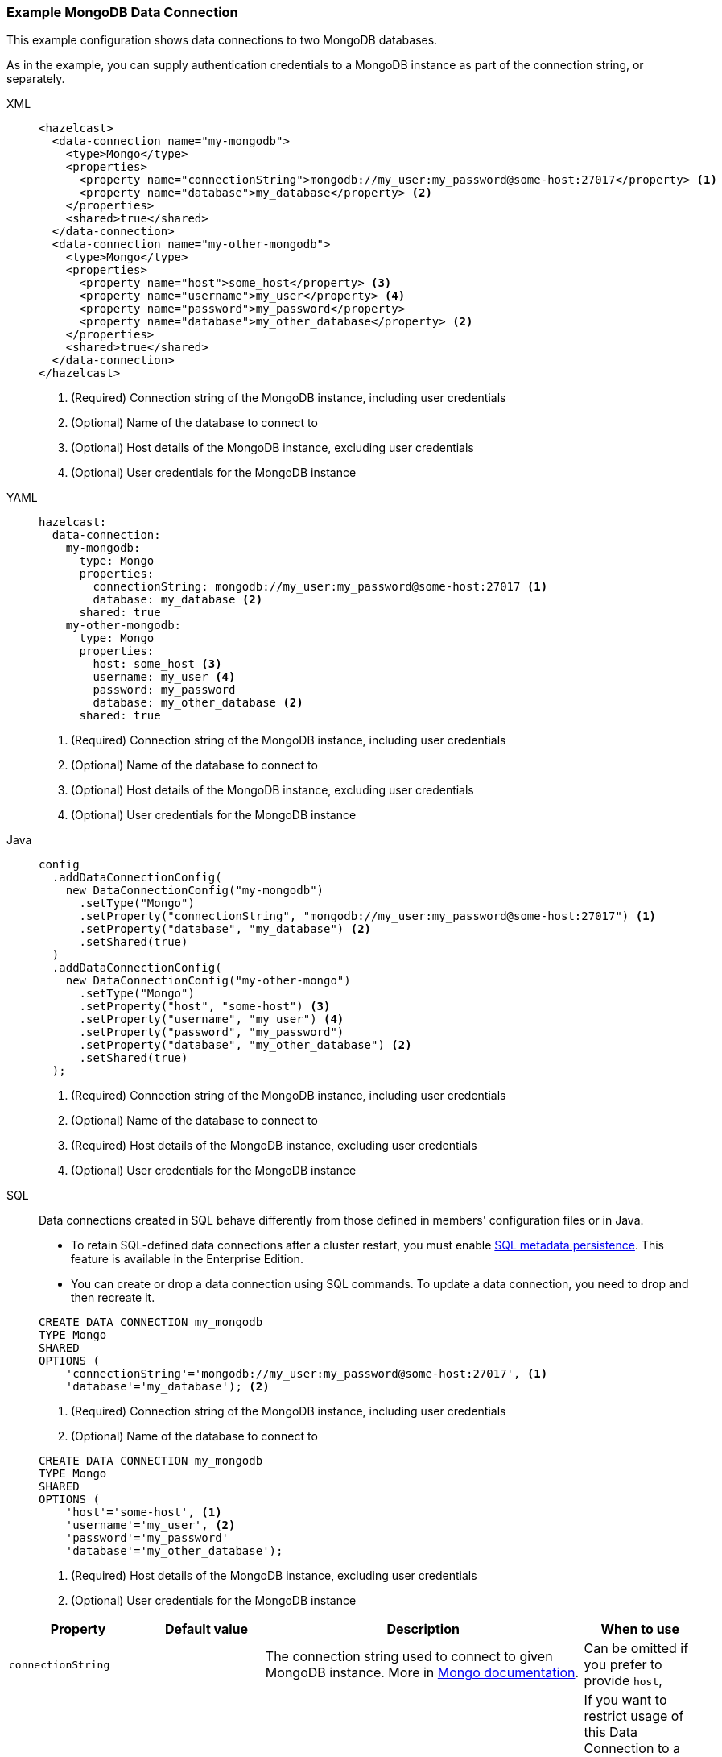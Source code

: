 [[Mongo]]
=== Example MongoDB Data Connection

This example configuration shows data connections to two MongoDB databases. 

As in the example, you can supply authentication credentials to a MongoDB instance as part of the connection string, or separately. 

[tabs]
====
XML::
+
--
[source,xml]
----
<hazelcast>
  <data-connection name="my-mongodb">
    <type>Mongo</type>
    <properties>
      <property name="connectionString">mongodb://my_user:my_password@some-host:27017</property> <1>
      <property name="database">my_database</property> <2>
    </properties>
    <shared>true</shared>
  </data-connection>
  <data-connection name="my-other-mongodb">
    <type>Mongo</type>
    <properties>
      <property name="host">some_host</property> <3>
      <property name="username">my_user</property> <4>
      <property name="password">my_password</property>
      <property name="database">my_other_database</property> <2>
    </properties>
    <shared>true</shared>
  </data-connection>
</hazelcast>
----
<1> (Required) Connection string of the MongoDB instance, including user credentials  
<2> (Optional) Name of the database to connect to 
<3> (Optional) Host details of the MongoDB instance, excluding user credentials
<4> (Optional) User credentials for the MongoDB instance
--

YAML::
+
--
[source,yaml]
----
hazelcast:
  data-connection:
    my-mongodb:
      type: Mongo
      properties:
        connectionString: mongodb://my_user:my_password@some-host:27017 <1>
        database: my_database <2>
      shared: true
    my-other-mongodb:
      type: Mongo
      properties:
        host: some_host <3>
        username: my_user <4>
        password: my_password
        database: my_other_database <2>
      shared: true
----
<1> (Required) Connection string of the MongoDB instance, including user credentials  
<2> (Optional) Name of the database to connect to 
<3> (Optional) Host details of the MongoDB instance, excluding user credentials
<4> (Optional) User credentials for the MongoDB instance
--

Java::
+
--
[source,java]
----
config
  .addDataConnectionConfig(
    new DataConnectionConfig("my-mongodb")
      .setType("Mongo")
      .setProperty("connectionString", "mongodb://my_user:my_password@some-host:27017") <1>
      .setProperty("database", "my_database") <2>
      .setShared(true)
  )
  .addDataConnectionConfig(
    new DataConnectionConfig("my-other-mongo")
      .setType("Mongo")
      .setProperty("host", "some-host") <3>
      .setProperty("username", "my_user") <4>
      .setProperty("password", "my_password")
      .setProperty("database", "my_other_database") <2>
      .setShared(true)
  );
----
<1> (Required) Connection string of the MongoDB instance, including user credentials  
<2> (Optional) Name of the database to connect to 
<3> (Required) Host details of the MongoDB instance, excluding user credentials
<4> (Optional) User credentials for the MongoDB instance
--
SQL::
+
--
Data connections created in SQL behave differently from those defined in members' configuration files or in Java.

- To retain SQL-defined data connections after a cluster restart, you must enable xref:storage:configuring-persistence.adoc#sql[SQL metadata persistence]. This feature is available in the Enterprise Edition.
- You can create or drop a data connection using SQL commands. To update a data connection, you need to drop and then recreate it. 

[source,SQL]
----
CREATE DATA CONNECTION my_mongodb
TYPE Mongo
SHARED
OPTIONS (
    'connectionString'='mongodb://my_user:my_password@some-host:27017', <1>
    'database'='my_database'); <2>
----
<1> (Required) Connection string of the MongoDB instance, including user credentials  
<2> (Optional) Name of the database to connect to 

[source,SQL]
----
CREATE DATA CONNECTION my_mongodb
TYPE Mongo
SHARED
OPTIONS (
    'host'='some-host', <1>
    'username'='my_user', <2>
    'password'='my_password'
    'database'='my_other_database');
----
<1> (Required) Host details of the MongoDB instance, excluding user credentials
<2> (Optional) User credentials for the MongoDB instance
--
====

[cols="1,1,3,1"]
|===
| Property | Default value | Description | When to use

|`connectionString`
|
| The connection string used to connect to given MongoDB instance. More in https://www.mongodb.com/docs/manual/reference/connection-string/[Mongo documentation].
| Can be omitted if you prefer to provide `host`,

| `databaseName`
|
| Name of the database that can be accessed via this connection. If omitted, user will have access to all databases
available to given Mongo user.
| If you want to restrict usage of this Data Connection to a particular database. Mandatory if you want to use
this Data Connection with GenericMapStore.

| `username`
|
| Username used to authenticate to Mongo.
| If you want to avoid putting credentials in connection string, you can use this dedicated option.

| `password`
|
| Password used to authenticate to Mongo.
| If you want to avoid putting credentials in connection string, you can use this dedicated option.

| `authDb`
| `admin`
| Authentication database - the database that holds user's data. It is *not* the same as the `databaseName` option,
both options can specify other databases - one to authenticate, other to actually read.
| If you want to use `username` and `password` options, the `authDb` option is the way to configure authentication database
name (which can be contained in `connectionString`).

| `host`
| Host to which Hazelcast will connect. Exclusive with `connectionString`.
| If you want to use `username` and `password` options, the `host` option is the way to configure host name.
|

| `connectionPoolMinSize`
| 10
| Sets the minimum size of MongoClient's internal connection pool.
| If you want to control connection pool size

| `connectionPoolMaxSize`
| 10
| Sets the maximum size of MongoClient's internal connection pool.
| If you want to control connection pool size

| `enableSsl`
|
| Enables SSL support for Mongo client. Default value is `false`.
|

| `invalidHostNameAllowed`
|
| Allowes invalid hostnames in SSL. Default value is `false`. See https://www.mongodb.com/docs/mongodb-shell/reference/options/#std-option-mongosh.--tlsAllowInvalidHostnames[Mongo docs] for more info.
|

| `keyStore`
|
| Location of the key store, file must be present on all members.
|

| `keyStoreType`
|
| Type of the used key store. Defaults to system default.
|

| `keyStorePassword`
|
| Password to the key store.
|

| `trustStore`
|
| Location of the trust store, file must be present on all members.
|

| `trustStoreType`
|
| Type of the used trust store. Defaults to system default.
|

| `trustStorePassword`
|
| Password to the trust store.
|

|===
